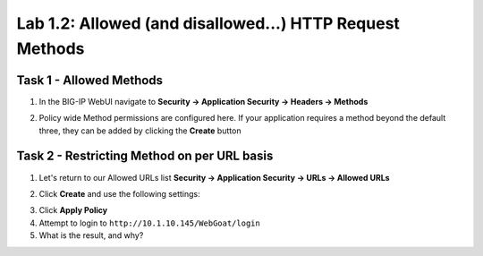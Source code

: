 Lab 1.2: Allowed (and disallowed...) HTTP Request Methods
----------------------------------------------------------
.. |lab2-1| image:: images/lab2-1.png
.. |lab2-2| image:: images/lab2-2.png
.. |lab2-3| image:: images/lab2-3.png

Task 1 - Allowed Methods
~~~~~~~~~~~~~~~~~~~~~~~~~~~~~~~~~~~~~~~~~~~~~~~~~~~~~
#.  In the BIG-IP WebUI navigate to **Security -> Application Security -> Headers -> Methods**
	|lab2-1|
#.  Policy wide Method permissions are configured here.  If your application requires a method beyond the default three, they can be added by clicking the **Create** button
	|lab2-3|

Task 2 - Restricting Method on per URL basis
~~~~~~~~~~~~~~~~~~~~~~~~~~~~~~~~~~~~~~~~~~~~~
#.  Let's return to our Allowed URLs list **Security -> Application Security -> URLs -> Allowed URLs**
#.  Click **Create** and use the following settings:
	|lab2-2|
#.  Click **Apply Policy**
#.  Attempt to login to ``http://10.1.10.145/WebGoat/login``
#.  What is the result, and why?
